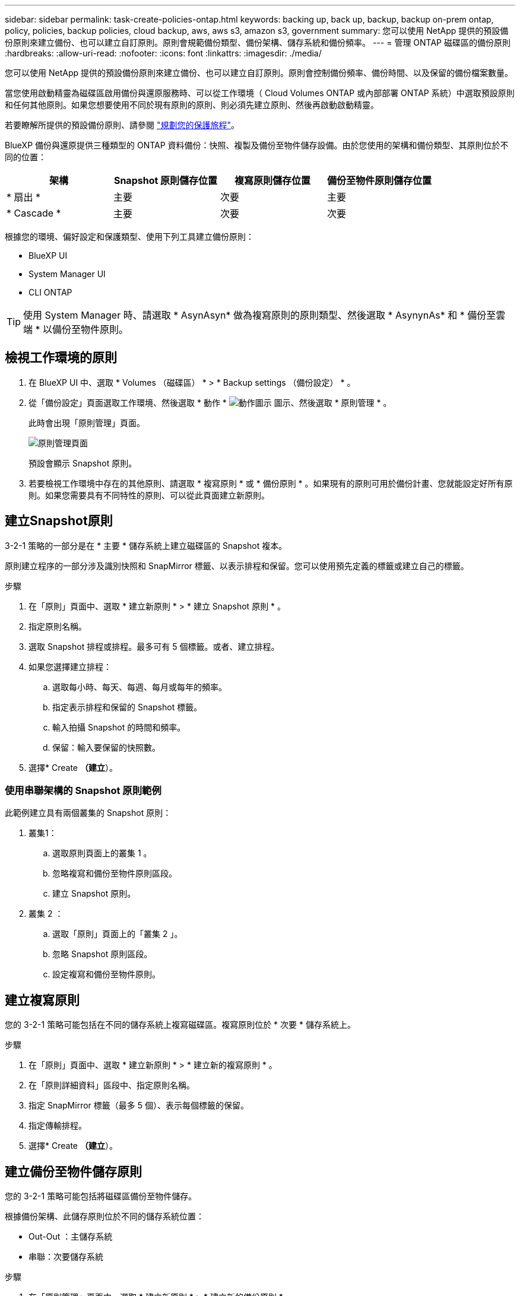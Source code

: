 ---
sidebar: sidebar 
permalink: task-create-policies-ontap.html 
keywords: backing up, back up, backup, backup on-prem ontap, policy, policies, backup policies, cloud backup, aws, aws s3, amazon s3, government 
summary: 您可以使用 NetApp 提供的預設備份原則來建立備份、也可以建立自訂原則。原則會規範備份類型、備份架構、儲存系統和備份頻率。 
---
= 管理 ONTAP 磁碟區的備份原則
:hardbreaks:
:allow-uri-read: 
:nofooter: 
:icons: font
:linkattrs: 
:imagesdir: ./media/


[role="lead"]
您可以使用 NetApp 提供的預設備份原則來建立備份、也可以建立自訂原則。原則會控制備份頻率、備份時間、以及保留的備份檔案數量。

當您使用啟動精靈為磁碟區啟用備份與還原服務時、可以從工作環境（ Cloud Volumes ONTAP 或內部部署 ONTAP 系統）中選取預設原則和任何其他原則。如果您想要使用不同於現有原則的原則、則必須先建立原則、然後再啟動啟動精靈。

若要瞭解所提供的預設備份原則、請參閱 link:concept-protection-journey.html["規劃您的保護旅程"]。

BlueXP 備份與還原提供三種類型的 ONTAP 資料備份：快照、複製及備份至物件儲存設備。由於您使用的架構和備份類型、其原則位於不同的位置：

[cols="25,25,25,25"]
|===
| 架構 | Snapshot 原則儲存位置 | 複寫原則儲存位置 | 備份至物件原則儲存位置 


| * 扇出 * | 主要 | 次要 | 主要 


| * Cascade * | 主要 | 次要 | 次要 
|===
根據您的環境、偏好設定和保護類型、使用下列工具建立備份原則：

* BlueXP UI
* System Manager UI
* CLI ONTAP



TIP: 使用 System Manager 時、請選取 * AsynAsyn* 做為複寫原則的原則類型、然後選取 * AsynynAs* 和 * 備份至雲端 * 以備份至物件原則。



== 檢視工作環境的原則

. 在 BlueXP UI 中、選取 * Volumes （磁碟區） * > * Backup settings （備份設定） * 。
. 從「備份設定」頁面選取工作環境、然後選取 * 動作 * image:icon-action.png["動作圖示"] 圖示、然後選取 * 原則管理 * 。
+
此時會出現「原則管理」頁面。

+
image:screenshot_policies_management.png["原則管理頁面"]

+
預設會顯示 Snapshot 原則。

. 若要檢視工作環境中存在的其他原則、請選取 * 複寫原則 * 或 * 備份原則 * 。如果現有的原則可用於備份計畫、您就能設定好所有原則。如果您需要具有不同特性的原則、可以從此頁面建立新原則。




== 建立Snapshot原則

3-2-1 策略的一部分是在 * 主要 * 儲存系統上建立磁碟區的 Snapshot 複本。

原則建立程序的一部分涉及識別快照和 SnapMirror 標籤、以表示排程和保留。您可以使用預先定義的標籤或建立自己的標籤。

.步驟
. 在「原則」頁面中、選取 * 建立新原則 * > * 建立 Snapshot 原則 * 。
. 指定原則名稱。
. 選取 Snapshot 排程或排程。最多可有 5 個標籤。或者、建立排程。
. 如果您選擇建立排程：
+
.. 選取每小時、每天、每週、每月或每年的頻率。
.. 指定表示排程和保留的 Snapshot 標籤。
.. 輸入拍攝 Snapshot 的時間和頻率。
.. 保留：輸入要保留的快照數。


. 選擇* Create *（建立*）。




=== 使用串聯架構的 Snapshot 原則範例

此範例建立具有兩個叢集的 Snapshot 原則：

. 叢集1：
+
.. 選取原則頁面上的叢集 1 。
.. 忽略複寫和備份至物件原則區段。
.. 建立 Snapshot 原則。


. 叢集 2 ：
+
.. 選取「原則」頁面上的「叢集 2 」。
.. 忽略 Snapshot 原則區段。
.. 設定複寫和備份至物件原則。






== 建立複寫原則

您的 3-2-1 策略可能包括在不同的儲存系統上複寫磁碟區。複寫原則位於 * 次要 * 儲存系統上。

.步驟
. 在「原則」頁面中、選取 * 建立新原則 * > * 建立新的複寫原則 * 。
. 在「原則詳細資料」區段中、指定原則名稱。
. 指定 SnapMirror 標籤（最多 5 個）、表示每個標籤的保留。
. 指定傳輸排程。
. 選擇* Create *（建立*）。




== 建立備份至物件儲存原則

您的 3-2-1 策略可能包括將磁碟區備份至物件儲存。

根據備份架構、此儲存原則位於不同的儲存系統位置：

* Out-Out ：主儲存系統
* 串聯：次要儲存系統


.步驟
. 在「原則管理」頁面中、選取 * 建立新原則 * > * 建立新的備份原則 * 。
. 在「原則詳細資料」區段中、指定原則名稱。
. 指定 SnapMirror 標籤（最多 5 個）、表示每個標籤的保留。
. 指定設定、包括傳輸排程和備份歸檔時間。
. （可選）要在一定天數後將較舊的備份文件移至較低成本的存儲類或訪問層，請選擇 *Archive* 選項並指明在歸檔數據之前應經過的天數。
+
https://docs.netapp.com/us-en/bluexp-backup-recovery/concept-cloud-backup-policies.html#archival-storage-settings["深入瞭解歸檔儲存設定"]。

. （選用）若要保護您的備份不受修改或刪除、請選取 * DataLock & 勒索軟體保護 * 選項。
+
如果您的叢集使用的是 ONTAP 9.11.1 或更新版本、您可以選擇設定 _DataLock_ 和 _勒索 軟體保護 _ 、以保護備份免遭刪除。

+
link:concept-cloud-backup-policies.html#datalock-and-ransomware-protection["深入瞭解可用的DataLock設定"^]。

. 選擇* Create *（建立*）。




== 編輯原則

您可以編輯自訂的 Snapshot 、複寫或備份原則。

變更備份原則會影響使用該原則的所有磁碟區。

.步驟
. 在「原則管理」頁面中、選取原則、然後選取 * 動作 * image:icon-action.png["動作圖示"] 圖示、然後選取 * 編輯原則 * 。
+

NOTE: 複寫和備份原則的程序相同。

. 在「編輯原則」頁面中、進行變更。
. 選擇*保存*。




== 刪除原則

您可以刪除與任何磁碟區無關的原則。

如果原則與磁碟區相關聯、而且您想要刪除原則、則必須先從磁碟區移除原則。

.步驟
. 在「原則管理」頁面中、選取原則、然後選取 * 動作 * image:icon-action.png["動作圖示"] 圖示、然後選取 * 刪除 Snapshot 原則 * 。
. 選擇*刪除*。




== 如需詳細資訊、請參閱

如需使用系統管理員或 ONTAP CLI 建立原則的相關指示、請參閱下列內容：

https://docs.netapp.com/us-en/ontap/task_dp_configure_snapshot.html["使用 System Manager 建立 Snapshot 原則"^]
https://docs.netapp.com/us-en/ontap/data-protection/create-snapshot-policy-task.html["使用 ONTAP CLI 建立 Snapshot 原則"^]
https://docs.netapp.com/us-en/ontap/task_dp_create_custom_data_protection_policies.html["使用 System Manager 建立複寫原則"^]
https://docs.netapp.com/us-en/ontap/data-protection/create-custom-replication-policy-concept.html["使用 ONTAP CLI 建立複寫原則"^]
https://docs.netapp.com/us-en/ontap/task_dp_back_up_to_cloud.html#create-a-custom-cloud-backup-policy["使用 System Manager 建立物件儲存原則的備份"^]
https://docs.netapp.com/us-en/ontap-cli-9131/snapmirror-policy-create.html#description["使用 ONTAP CLI 建立物件儲存原則的備份"^]
